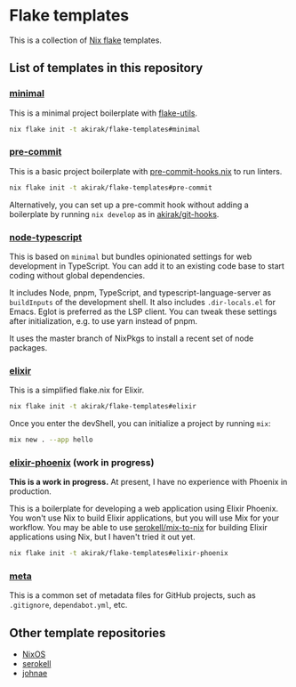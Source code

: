 * Flake templates
This is a collection of [[https://nixos.wiki/wiki/Flakes][Nix flake]] templates.
** List of templates in this repository
*** [[file:minimal/flake.nix][minimal]]
This is a minimal project boilerplate with [[https://github.com/numtide/flake-utils][flake-utils]].

#+begin_src sh
nix flake init -t akirak/flake-templates#minimal
#+end_src
*** [[file:pre-commit/flake.nix][pre-commit]]
This is a basic project boilerplate with [[https://github.com/cachix/pre-commit-hooks.nix][pre-commit-hooks.nix]] to run linters.

#+begin_src sh
nix flake init -t akirak/flake-templates#pre-commit
#+end_src

Alternatively, you can set up a pre-commit hook without adding a boilerplate by running =nix develop= as in [[https://github.com/akirak/git-hooks][akirak/git-hooks]].
*** [[file:node-typescript/][node-typescript]]
This is based on =minimal= but bundles opinionated settings for web development in TypeScript.
You can add it to an existing code base to start coding without global dependencies.

It includes Node, pnpm, TypeScript, and typescript-language-server as =buildInputs= of the development shell.
It also includes =.dir-locals.el= for Emacs. Eglot is preferred as the LSP client.
You can tweak these settings after initialization, e.g. to use yarn instead of pnpm.

It uses the master branch of NixPkgs to install a recent set of node packages.
*** [[file:elixir/][elixir]]
This is a simplified flake.nix for Elixir.

#+begin_src sh
nix flake init -t akirak/flake-templates#elixir
#+end_src

Once you enter the devShell, you can initialize a project by running =mix=:

#+begin_src sh
  mix new . --app hello
#+end_src
*** [[file:elixir-phoenix/flake.nix][elixir-phoenix]] (work in progress)
*This is a work in progress.*
At present, I have no experience with Phoenix in production.

This is a boilerplate for developing a web application using Elixir Phoenix.
You won't use Nix to build Elixir applications, but you will use Mix for your workflow.
You may be able to use [[https://github.com/serokell/mix-to-nix][serokell/mix-to-nix]] for building Elixir applications using Nix, but I haven't tried it out yet.

#+begin_src sh
nix flake init -t akirak/flake-templates#elixir-phoenix
#+end_src
*** [[file:meta/][meta]]
This is a common set of metadata files for GitHub projects, such as =.gitignore=, =dependabot.yml=, etc.
** Other template repositories
- [[https://github.com/nixos/templates][NixOS]]
- [[https://github.com/serokell/templates][serokell]]
- [[https://github.com/johnae/nix-flake-templates][johnae]]
